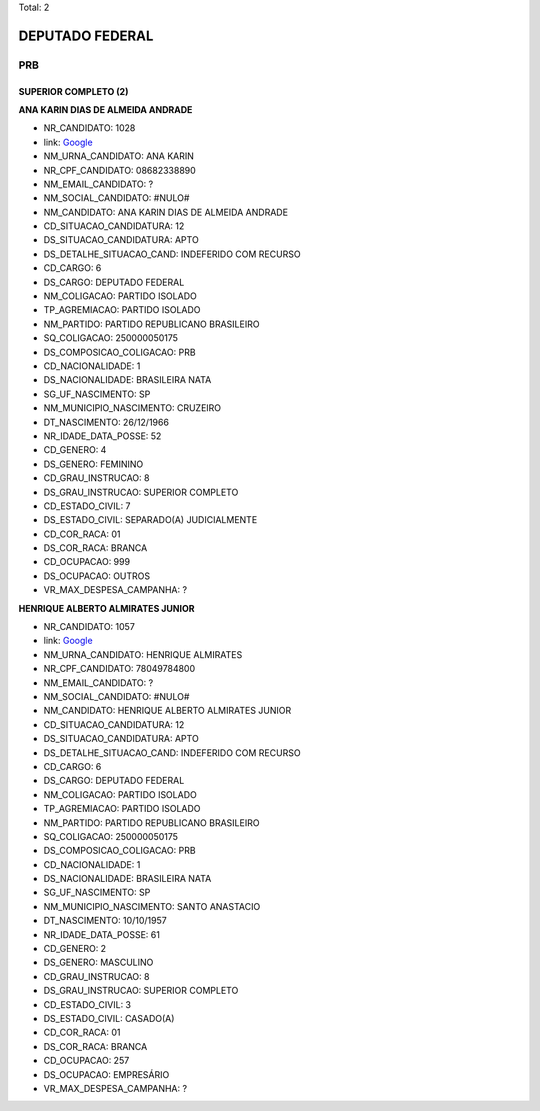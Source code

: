 Total: 2

DEPUTADO FEDERAL
================

PRB
---

SUPERIOR COMPLETO (2)
.....................

**ANA KARIN DIAS DE ALMEIDA ANDRADE**

- NR_CANDIDATO: 1028
- link: `Google <https://www.google.com/search?q=ANA+KARIN+DIAS+DE+ALMEIDA+ANDRADE>`_
- NM_URNA_CANDIDATO: ANA KARIN
- NR_CPF_CANDIDATO: 08682338890
- NM_EMAIL_CANDIDATO: ?
- NM_SOCIAL_CANDIDATO: #NULO#
- NM_CANDIDATO: ANA KARIN DIAS DE ALMEIDA ANDRADE
- CD_SITUACAO_CANDIDATURA: 12
- DS_SITUACAO_CANDIDATURA: APTO
- DS_DETALHE_SITUACAO_CAND: INDEFERIDO COM RECURSO
- CD_CARGO: 6
- DS_CARGO: DEPUTADO FEDERAL
- NM_COLIGACAO: PARTIDO ISOLADO
- TP_AGREMIACAO: PARTIDO ISOLADO
- NM_PARTIDO: PARTIDO REPUBLICANO BRASILEIRO
- SQ_COLIGACAO: 250000050175
- DS_COMPOSICAO_COLIGACAO: PRB
- CD_NACIONALIDADE: 1
- DS_NACIONALIDADE: BRASILEIRA NATA
- SG_UF_NASCIMENTO: SP
- NM_MUNICIPIO_NASCIMENTO: CRUZEIRO
- DT_NASCIMENTO: 26/12/1966
- NR_IDADE_DATA_POSSE: 52
- CD_GENERO: 4
- DS_GENERO: FEMININO
- CD_GRAU_INSTRUCAO: 8
- DS_GRAU_INSTRUCAO: SUPERIOR COMPLETO
- CD_ESTADO_CIVIL: 7
- DS_ESTADO_CIVIL: SEPARADO(A) JUDICIALMENTE
- CD_COR_RACA: 01
- DS_COR_RACA: BRANCA
- CD_OCUPACAO: 999
- DS_OCUPACAO: OUTROS
- VR_MAX_DESPESA_CAMPANHA: ?


**HENRIQUE ALBERTO ALMIRATES JUNIOR**

- NR_CANDIDATO: 1057
- link: `Google <https://www.google.com/search?q=HENRIQUE+ALBERTO+ALMIRATES+JUNIOR>`_
- NM_URNA_CANDIDATO: HENRIQUE ALMIRATES
- NR_CPF_CANDIDATO: 78049784800
- NM_EMAIL_CANDIDATO: ?
- NM_SOCIAL_CANDIDATO: #NULO#
- NM_CANDIDATO: HENRIQUE ALBERTO ALMIRATES JUNIOR
- CD_SITUACAO_CANDIDATURA: 12
- DS_SITUACAO_CANDIDATURA: APTO
- DS_DETALHE_SITUACAO_CAND: INDEFERIDO COM RECURSO
- CD_CARGO: 6
- DS_CARGO: DEPUTADO FEDERAL
- NM_COLIGACAO: PARTIDO ISOLADO
- TP_AGREMIACAO: PARTIDO ISOLADO
- NM_PARTIDO: PARTIDO REPUBLICANO BRASILEIRO
- SQ_COLIGACAO: 250000050175
- DS_COMPOSICAO_COLIGACAO: PRB
- CD_NACIONALIDADE: 1
- DS_NACIONALIDADE: BRASILEIRA NATA
- SG_UF_NASCIMENTO: SP
- NM_MUNICIPIO_NASCIMENTO: SANTO ANASTACIO
- DT_NASCIMENTO: 10/10/1957
- NR_IDADE_DATA_POSSE: 61
- CD_GENERO: 2
- DS_GENERO: MASCULINO
- CD_GRAU_INSTRUCAO: 8
- DS_GRAU_INSTRUCAO: SUPERIOR COMPLETO
- CD_ESTADO_CIVIL: 3
- DS_ESTADO_CIVIL: CASADO(A)
- CD_COR_RACA: 01
- DS_COR_RACA: BRANCA
- CD_OCUPACAO: 257
- DS_OCUPACAO: EMPRESÁRIO
- VR_MAX_DESPESA_CAMPANHA: ?

